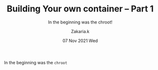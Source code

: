 #+TITLE: Building Your own container -- Part 1
#+subtitle: In the beginning was the chroot!
#+AUTHOR: Zakaria.k
#+EMAIL: 4.kebairia@gmail.com
#+DATE: 07 Nov 2021 Wed
#+KEYWORDS: container,docker,DevOps,Linux

In the beginning was the =chroot=
